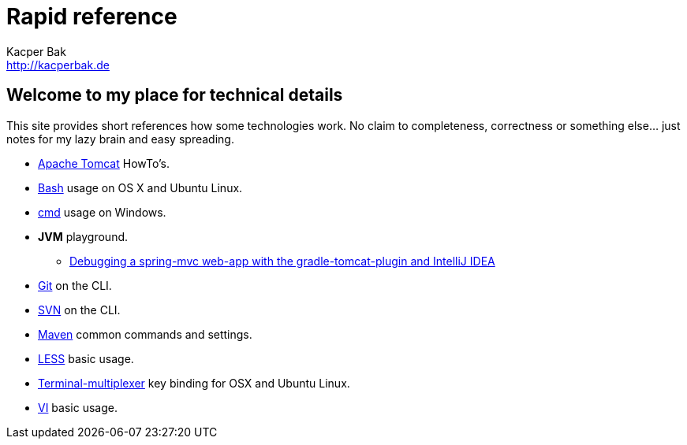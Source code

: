 = Rapid reference
Kacper Bak <http://kacperbak.de>

:author: Kacper Bak
:homepage: http://kacperbak.de
:docinfo1: docinfo-footer.html

== Welcome to my place for technical details
This site provides short references how some technologies work.
No claim to completeness, correctness or something else... just notes for my lazy brain and easy spreading.

* http://kacperbak.github.io/Tomcat-HowTo.html[Apache Tomcat] HowTo's.
* http://kacperbak.github.io/Basic-Bash-usage.html[Bash] usage on OS X and Ubuntu Linux.
* http://kacperbak.github.io/Basic-cmd-usage.html[cmd] usage on Windows.
* *JVM* playground.
** http://kacperbak.github.io/Debugging-a-spring-mvc-web-app-with-the-gradle-tomcat-plugin-and-IntelliJ-IDEA.html[Debugging a spring-mvc web-app with the gradle-tomcat-plugin and IntelliJ IDEA]
* http://kacperbak.github.io/Daily-git-usage.html[Git] on the CLI.
* http://kacperbak.github.io/Daily-svn-usage.html[SVN] on the CLI.
* http://kacperbak.github.io/Maven-notes.html[Maven] common commands and settings.
* http://kacperbak.github.io/LESS-usage.html[LESS] basic usage.
* http://kacperbak.github.io/Terminal-multiplexer.html[Terminal-multiplexer] key binding for OSX and Ubuntu Linux.
* http://kacperbak.github.io/VI-effective-usage.html[VI] basic usage.